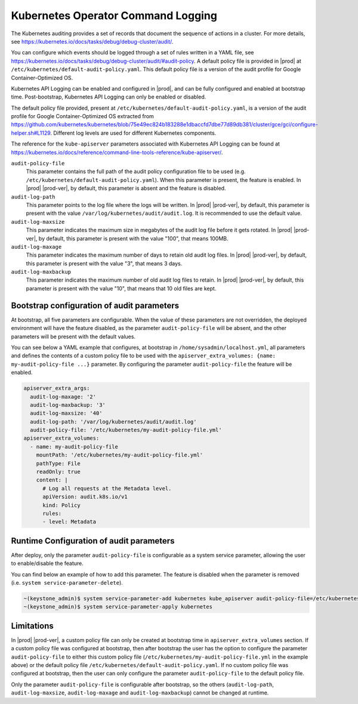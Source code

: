 .. _kubernetes-operator-command-logging-663fce5d74e7:

===================================
Kubernetes Operator Command Logging
===================================

The Kubernetes auditing provides a set of records that document the sequence of
actions in a cluster. For more details, see
`https://kubernetes.io/docs/tasks/debug/debug-cluster/audit/
<https://kubernetes.io/docs/tasks/debug/debug-cluster/audit/>`__.

You can configure which events should be logged through a set of rules written
in a YAML file, see
`https://kubernetes.io/docs/tasks/debug/debug-cluster/audit/#audit-policy
<https://kubernetes.io/docs/tasks/debug/debug-cluster/audit/#audit-policy>`__.
A default policy file is provided in |prod| at
``/etc/kubernetes/default-audit-policy.yaml``. This default policy file is a
version of the audit profile for Google Container-Optimized OS.

Kubernetes API Logging can be enabled and configured in |prod|, and can be
fully configured and enabled at bootstrap time. Post-bootstrap, Kubernetes API
Logging can only be enabled or disabled.

The default policy file provided, present at
``/etc/kubernetes/default-audit-policy.yaml``, is a version of the audit
profile for Google Container-Optimized OS extracted from
`https://github.com/kubernetes/kubernetes/blob/75e49ec824b183288e1dbaccfd7dbe77d89db381/cluster/gce/gci/configure-helper.sh#L1129
<https://github.com/kubernetes/kubernetes/blob/75e49ec824b183288e1dbaccfd7dbe77d89db381/cluster/gce/gci/configure-helper.sh#L1129>`__.
Different log levels are used for different Kubernetes components.

The reference for the ``kube-apiserver`` parameters associated with Kubernetes
API Logging can be found at
`https://kubernetes.io/docs/reference/command-line-tools-reference/kube-apiserver/
<https://kubernetes.io/docs/reference/command-line-tools-reference/kube-apiserver/>`__.

``audit-policy-file``
    This parameter contains the full path of the audit policy configuration
    file to be used (e.g. ``/etc/kubernetes/default-audit-policy.yaml``).
    When this parameter is present, the feature is enabled. In |prod|
    |prod-ver|, by default, this parameter is absent and the feature is
    disabled.

``audit-log-path``
    This parameter points to the log file where the logs will be written. In
    |prod| |prod-ver|, by default, this parameter is present with the value
    ``/var/log/kubernetes/audit/audit.log``. It is recommended to use the
    default value.

``audit-log-maxsize``
    This parameter indicates the maximum size in megabytes of the audit log
    file before it gets rotated. In |prod| |prod-ver|, by default, this
    parameter is present with the value "100", that means 100MB.

``audit-log-maxage``
    This parameter indicates the maximum number of days to retain old audit log
    files. In |prod| |prod-ver|, by default, this parameter is present with the
    value "3", that means 3 days.

``audit-log-maxbackup``
    This parameter indicates the maximum number of old audit log files to
    retain. In |prod| |prod-ver|, by default, this parameter is present with
    the value "10", that means that 10 old files are kept.

-------------------------------------------
Bootstrap configuration of audit parameters
-------------------------------------------

At bootstrap, all five parameters are configurable. When the value of these
parameters are not overridden, the deployed environment will have the feature
disabled, as the parameter ``audit-policy-file`` will be absent, and the other
parameters will be present with the default values.

You can see below a YAML example that configures, at bootstrap in
``/home/sysadmin/localhost.yml``, all parameters and defines the contents of a
custom policy file to be used with the ``apiserver_extra_volumes: {name:
my-audit-policy-file ...}`` parameter. By configuring the parameter
``audit-policy-file`` the feature will be enabled.

.. code-block:: none

    apiserver_extra_args:
      audit-log-maxage: '2'
      audit-log-maxbackup: '3'
      audit-log-maxsize: '40'
      audit-log-path: '/var/log/kubernetes/audit/audit.log'
      audit-policy-file: '/etc/kubernetes/my-audit-policy-file.yml'
    apiserver_extra_volumes:
      - name: my-audit-policy-file
        mountPath: '/etc/kubernetes/my-audit-policy-file.yml'
        pathType: File
        readOnly: true
        content: |
          # Log all requests at the Metadata level.
          apiVersion: audit.k8s.io/v1
          kind: Policy
          rules:
          - level: Metadata


-----------------------------------------
Runtime Configuration of audit parameters
-----------------------------------------

After deploy, only the parameter ``audit-policy-file`` is configurable as a
system service parameter, allowing the user to enable/disable the feature.

You can find below an example of how to add this parameter. The feature is
disabled when the parameter is removed  (i.e. ``system service-parameter-delete``).

.. code-block:: none

    ~(keystone_admin)$ system service-parameter-add kubernetes kube_apiserver audit-policy-file=/etc/kubernetes/default-audit-policy.yaml
    ~(keystone_admin)$ system service-parameter-apply kubernetes


-----------
Limitations
-----------

In |prod| |prod-ver|, a custom policy file can only be created at bootstrap
time in ``apiserver_extra_volumes`` section. If a custom policy file was
configured at bootstrap, then after bootstrap the user has the option to
configure the parameter ``audit-policy-file`` to either this custom policy file
(``/etc/kubernetes/my-audit-policy-file.yml`` in the example above) or the
default policy file ``/etc/kubernetes/default-audit-policy.yaml``. If no custom
policy file was configured at bootstrap, then the user can only configure the
parameter ``audit-policy-file`` to the default policy file.

Only the parameter ``audit-policy-file`` is configurable after bootstrap, so
the others (``audit-log-path``, ``audit-log-maxsize``, ``audit-log-maxage`` and
``audit-log-maxbackup``) cannot be changed at runtime.
